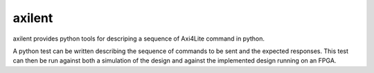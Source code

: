 axilent
=======

axilent provides python tools for descriping a sequence of Axi4Lite command
in python.

A python test can be written describing the sequence of commands to be sent
and the expected responses.  This test can then be run against both a
simulation of the design and against the implemented design running on an
FPGA.
